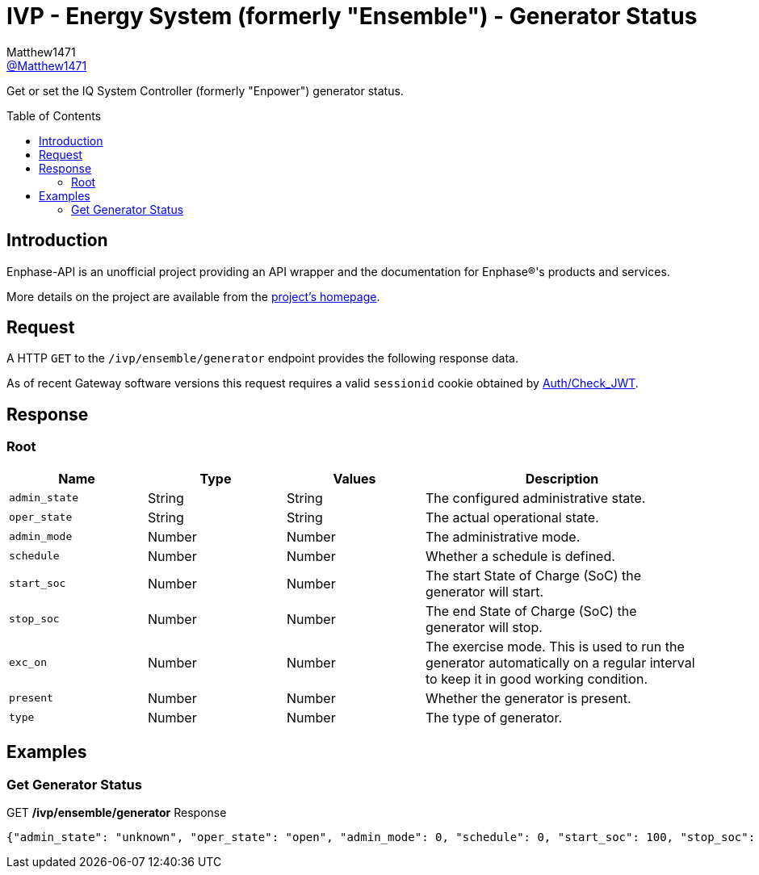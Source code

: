 = IVP - Energy System (formerly "Ensemble") - Generator Status
:toc: preamble
Matthew1471 <https://github.com/matthew1471[@Matthew1471]>;

// Document Settings:

// Set the ID Prefix and ID Separators to be consistent with GitHub so links work irrespective of rendering platform. (https://docs.asciidoctor.org/asciidoc/latest/sections/id-prefix-and-separator/)
:idprefix:
:idseparator: -

// Any code blocks will be in JSON by default.
:source-language: json

ifndef::env-github[:icons: font]

// Set the admonitions to have icons (Github Emojis) if rendered on GitHub (https://blog.mrhaki.com/2016/06/awesome-asciidoctor-using-admonition.html).
ifdef::env-github[]
:status:
:caution-caption: :fire:
:important-caption: :exclamation:
:note-caption: :paperclip:
:tip-caption: :bulb:
:warning-caption: :warning:
endif::[]

// Document Variables:
:release-version: 1.0
:url-org: https://github.com/Matthew1471
:url-repo: {url-org}/Enphase-API
:url-contributors: {url-repo}/graphs/contributors

Get or set the IQ System Controller (formerly "Enpower") generator status.

== Introduction

Enphase-API is an unofficial project providing an API wrapper and the documentation for Enphase(R)'s products and services.

More details on the project are available from the link:../../../../README.adoc[project's homepage].

== Request

A HTTP `GET` to the `/ivp/ensemble/generator` endpoint provides the following response data.

As of recent Gateway software versions this request requires a valid `sessionid` cookie obtained by link:../../Auth/Check_JWT.adoc[Auth/Check_JWT].

== Response

=== Root

[cols="1,1,1,2", options="header"]
|===
|Name
|Type
|Values
|Description

|`admin_state`
|String
|String
|The configured administrative state.

|`oper_state`
|String
|String
|The actual operational state.

|`admin_mode`
|Number
|Number
|The administrative mode.

|`schedule`
|Number
|Number
|Whether a schedule is defined.

|`start_soc`
|Number
|Number
|The start State of Charge (SoC) the generator will start.

|`stop_soc`
|Number
|Number
|The end State of Charge (SoC) the generator will stop.

|`exc_on`
|Number
|Number
|The exercise mode. This is used to run the generator automatically on a regular interval to keep it in good working condition.

|`present`
|Number
|Number
|Whether the generator is present.

|`type`
|Number
|Number
|The type of generator.

|===

== Examples

=== Get Generator Status

.GET */ivp/ensemble/generator* Response
[source,json,subs="+quotes"]
----
{"admin_state": "unknown", "oper_state": "open", "admin_mode": 0, "schedule": 0, "start_soc": 100, "stop_soc": -1, "exc_on": 0, "present": 1, "type": 0}
----